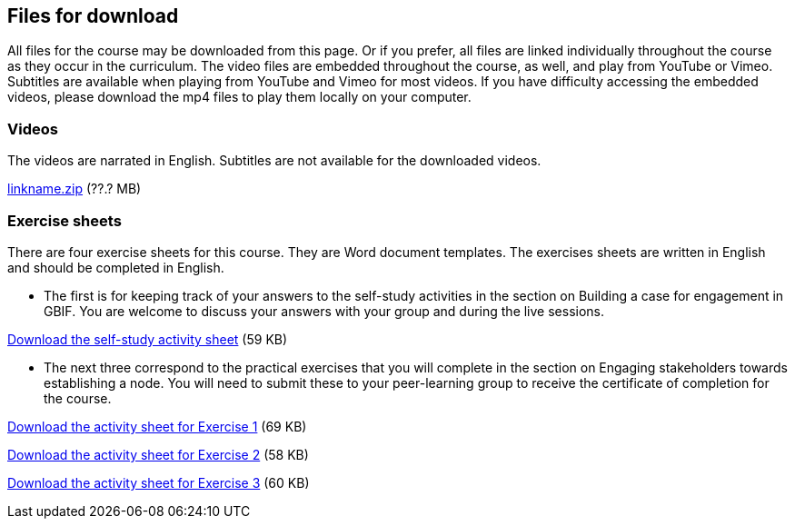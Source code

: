 == Files for download

All files for the course may be downloaded from this page. 
Or if you prefer, all files are linked individually throughout the course as they occur in the curriculum. 
The video files are embedded throughout the course, as well, and play from YouTube or Vimeo. Subtitles are available when playing from YouTube and Vimeo for most videos. 
If you have difficulty accessing the embedded videos, please download the mp4 files to play them locally on your computer.

=== Videos
The videos are narrated in English. Subtitles are not available for the downloaded videos.

link:../videos/linkname.zip[linkname.zip,opts=download] (??.? MB)

=== Exercise sheets
There are four exercise sheets for this course. 
They are Word document templates. 
The exercises sheets are written in English and should be completed in English.

* The first is for keeping track of your answers to the self-study activities in the section on Building a case for engagement in GBIF. You are welcome to discuss your answers with your group and during the live sessions. 

link:../course-docs/A-Exercise-sheet-EN.docx[Download the self-study activity sheet] (59 KB)


* The next three correspond to the practical exercises that you will complete in the section on Engaging stakeholders towards establishing a node. You will need to submit these to your peer-learning group to receive the certificate of completion for the course.

link:../course-docs/B-Exercise-1-Exercise-sheet-EN.docx[Download the activity sheet for Exercise 1] (69 KB)

link:../course-docs/C-Exercise-2-Exercise-sheet-EN.docx[Download the activity sheet for Exercise 2] (58 KB)

link:../course-docs/D-Exercise-3-Exercise-sheet-EN.docx[Download the activity sheet for Exercise 3] (60 KB)



